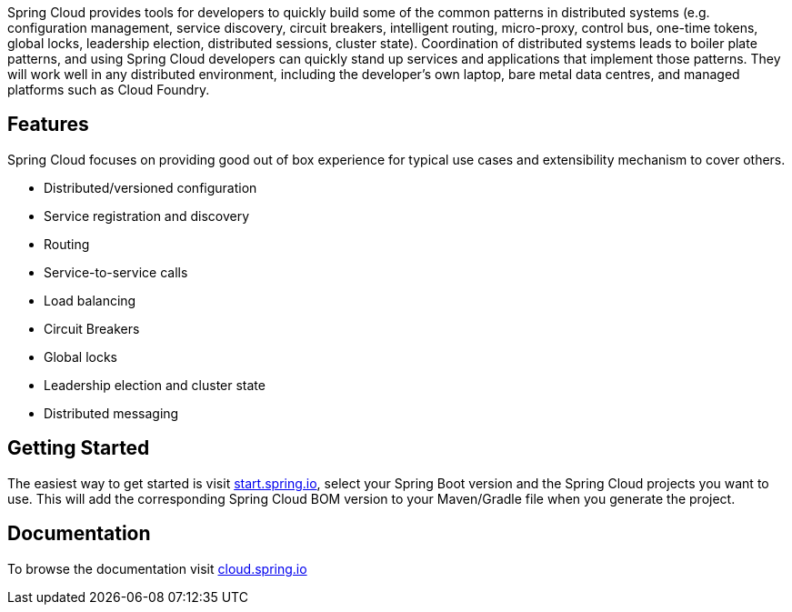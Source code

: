Spring Cloud provides tools for developers to quickly build some of the common patterns in distributed systems (e.g. configuration management, service discovery, circuit breakers, intelligent routing, micro-proxy, control bus, one-time tokens, global locks, leadership election, distributed sessions, cluster state). Coordination of distributed systems leads to boiler plate patterns, and using Spring Cloud developers can quickly stand up services and applications that implement those patterns. They will work well in any distributed environment, including the developer's own laptop, bare metal data centres, and managed platforms such as Cloud Foundry.

## Features
Spring Cloud focuses on providing good out of box experience for typical use cases and extensibility mechanism to cover others.

* Distributed/versioned configuration
* Service registration and discovery
* Routing
* Service-to-service calls
* Load balancing
* Circuit Breakers
* Global locks
* Leadership election and cluster state
* Distributed messaging

## Getting Started

The easiest way to get started is visit https://start.spring.io[start.spring.io], select your Spring Boot version and the Spring Cloud projects you want to use.
This will add the corresponding Spring Cloud BOM version to your Maven/Gradle file when you generate the project.

## Documentation

To browse the documentation visit https://cloud.spring.io[cloud.spring.io]
